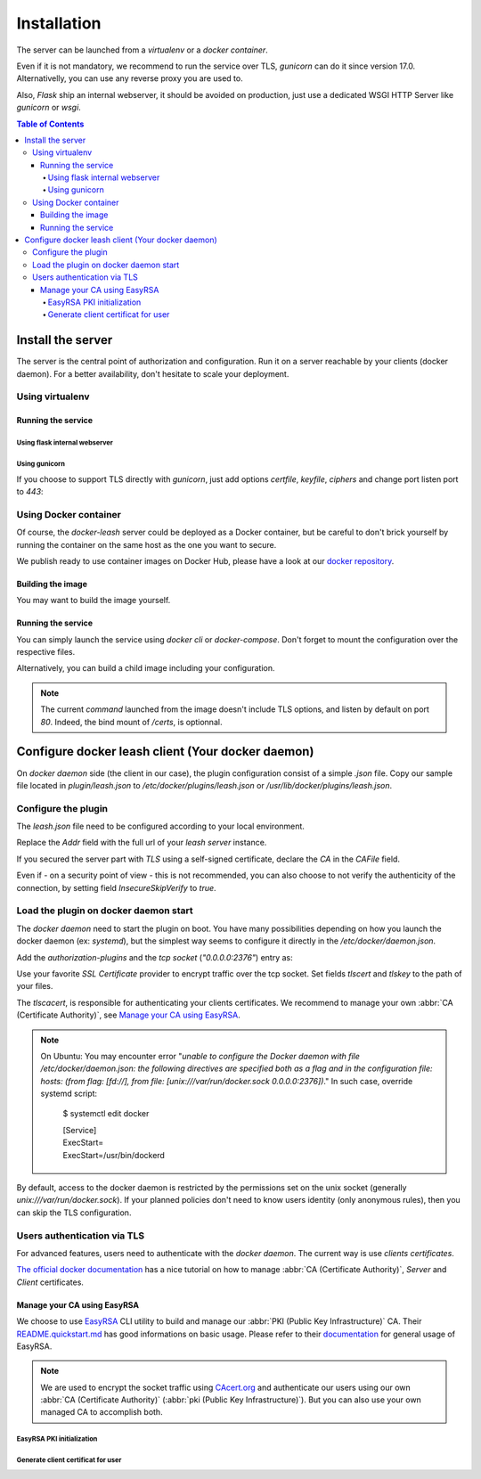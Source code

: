 Installation
############

The server can be launched from a `virtualenv` or a `docker container`.

Even if it is not mandatory, we recommend to run the service over TLS,
`gunicorn` can do it since version 17.0. Alternativelly, you can use any reverse
proxy you are used to.

Also, `Flask` ship an internal webserver, it should be
avoided on production, just use a dedicated WSGI HTTP Server like `gunicorn` or
`wsgi`.

.. contents:: Table of Contents

Install the server
==================

The server is the central point of authorization and configuration.
Run it on a server reachable by your clients (docker daemon).
For a better availability, don't hesitate to scale your deployment.

Using virtualenv
++++++++++++++++

.. code-block:: console
   :caption: Install Docker Leash in a `virtualenv`

   $ virtualenv venv
   $ source ./venv/bin/activate
   $ pip install docker-leash
   $ pip install -r requirements.txt

Running the service
-------------------

Using flask internal webserver
''''''''''''''''''''''''''''''

.. code-block:: console
   :caption: Launch Docker Leash using Flask internal server.

   $ export FLASK_APP=docker_leash.leash_server.py
   $ python -m flask run --host 0.0.0.0 --port 80
    * Running on http://[::]:80/

Using gunicorn
''''''''''''''

.. code-block:: console
   :caption: Launch Docker Leash with gunicorn.

   $ gunicorn --workers=5 --bind=[::]:80 --reload \
     docker_leash.leash_server:app

If you choose to support TLS directly with `gunicorn`, just add options
`certfile`, `keyfile`, `ciphers` and change port listen port to `443`:

.. code-block:: console
   :caption: Launch gunicorn with TLS support.

   $ gunicorn --workers=5 --bind=[::]:443 --reload \
     --certfile=/certs/server.crt --keyfile=/certs/server.key \
     --ciphers=TLSv1.2 \
     docker_leash.leash_server:app

Using Docker container
++++++++++++++++++++++

Of course, the `docker-leash` server could be deployed as a Docker container,
but be careful to don't brick yourself by running the container
on the same host as the one you want to secure.

We publish ready to use container images on Docker Hub,
please have a look at our `docker repository <https://hub.docker.com/r/dockerleash/leash-server/>`_.

Building the image
------------------

You may want to build the image yourself.

.. code-block:: console
   :caption: Build docker image from sources.

   $ git clone https://github.com/docker-leash/leash-server.git
   $ cd leash-server
   $ docker build -t leash-server .

Running the service
-------------------

You can simply launch the service using `docker cli` or `docker-compose`.
Don't forget to mount the configuration over the respective files.

.. code-block:: console
   :caption: Launch `docker-leash` using `docker`.

   $ docker run \
     -d \
     -p 443:443 \
     -v /path/to/your/certs/:/certs:ro \
     -v /path/to/your/conf/groups.yml:/srv/docker-leash/groups.yml:ro \
     -v /path/to/your/conf/policies.yml:/srv/docker-leash/policies.yml:ro \
     --certfile=/certs/server.crt --keyfile=/certs/server.key \
     --ciphers=TLSv1.2 \
     dockerleash/leash-server:latest \
     gunicorn --workers=5 --bind=[::]:443 app.leash_server:app

.. code-block:: yaml
   :caption: docker-compose.yml

   version: '2'

   services:
     leashserver:
       image: dockerleash/leash-server:latest
       command: gunicorn --workers=5 --bind=[::]:443 --chdir=/srv/docker-leash \
         --certfile=/certs/server.crt --keyfile=/certs/server.key \
         --ciphers=TLSv1.2 \
         docker_leash.leash_server:app
       volumes:
         - /path/to/your/certs/:/certs:ro
         - /path/to/your/conf/groups.yml:/srv/docker-leash/groups.yml:ro
         - /path/to/your/conf/policies.yml:/srv/docker-leash/policies.yml:ro
       ports:
         - "443:443"
       restart: always

Alternatively, you can build a child image including your configuration.

.. code-block:: dockerfile
   :caption: Your personnal `Dockerfile`

   FROM dockerleash/leash-server:latest
   COPY configuration/*.yml /srv/docker-leash/
   COPY certs/* /certs/

.. note::
   The current `command` launched from the image doesn't include TLS options,
   and listen by default on port `80`. Indeed, the bind mount of `/certs`, is
   optionnal.

Configure docker leash client (Your docker daemon)
==================================================

On `docker daemon` side (the client in our case), the plugin configuration
consist of a simple `.json` file. Copy our sample file located in `plugin/leash.json`
to `/etc/docker/plugins/leash.json` or `/usr/lib/docker/plugins/leash.json`.

Configure the plugin
++++++++++++++++++++

The `leash.json` file need to be configured according to your local environment.

.. code-block:: json
   :caption: /etc/docker/plugins/leash.json

   {
     "Name": "leash",
     "Addr": "https://leash-server.organization.yours",
     "TLSConfig": {
       "InsecureSkipVerify": false,
       "CAFile": "/etc/pki/CA/certs/ca.used.to.sign.docker-leash.crt"
     }
   }

Replace the `Addr` field with the full url of your `leash server` instance.

If you secured the server part with `TLS` using a self-signed certificate,
declare the `CA` in the `CAFile` field.

Even if - on a security point of view - this is not recommended, you can also
choose to not verify the authenticity of the connection, by setting field
`InsecureSkipVerify` to `true`.

.. code-block:: json
   :caption: /etc/docker/plugins/leash.json

   {
     "Name": "leash",
     "Addr": "https://leash-server.organization.yours",
     "TLSConfig": {
       "InsecureSkipVerify": true,
     }
   }

Load the plugin on docker daemon start
++++++++++++++++++++++++++++++++++++++

The `docker daemon` need to start the plugin on boot. You have many
possibilities depending on how you launch the docker daemon (ex: `systemd`), but
the simplest way seems to configure it directly in the `/etc/docker/daemon.json`.

Add the `authorization-plugins` and the `tcp socket` (`"0.0.0.0:2376"`) entry as:

.. code-block:: json
   :caption: /etc/docker/daemon.json

   {
	   "authorization-plugins": ["leash"],
	   "hosts": ["unix:///var/run/docker.sock", "0.0.0.0:2376"],
	   "tls": true,
	   "tlsverify": true,
	   "tlscacert": "/etc/pki/CA/certs/our.company.ca.to.authenticate.users.crt",
	   "tlscert": "/etc/pki/tls/certs/full.name.of.your.host.crt",
	   "tlskey": "/etc/pki/tls/private/full.name.of.your.host.key"
   }

Use your favorite `SSL Certificate` provider to encrypt traffic over the tcp
socket. Set fields `tlscert` and `tlskey` to the path of your files.

The `tlscacert`, is responsible for authenticating your clients certificates.
We recommend to manage your own :abbr:`CA (Certificate Authority)`, see `Manage your CA using EasyRSA`_.

.. Note::
   On Ubuntu: You may encounter error "`unable to configure the Docker daemon with file /etc/docker/daemon.json: the following directives are specified both as a flag and in the configuration file: hosts: (from flag: [fd://], from file: [unix:///var/run/docker.sock 0.0.0.0:2376])`."
   In such case, override systemd script:

      $ systemctl edit docker

      | [Service]
      | ExecStart=
      | ExecStart=/usr/bin/dockerd

By default, access to the docker daemon is restricted by the permissions set on
the unix socket (generally `unix:///var/run/docker.sock`). If your planned
policies don't need to know users identity (only anonymous rules), then you can
skip the TLS configuration.

.. code-block:: json
   :caption: /etc/docker/daemon.json

   {
	   "authorization-plugins": ["leash"],
	   "hosts": ["unix:///var/run/docker.sock"]
   }


Users authentication via TLS
++++++++++++++++++++++++++++

For advanced features, users need to authenticate with the `docker daemon`. The
current way is use `clients certificates`.

`The official docker documentation <https://docs.docker.com/engine/security/https/#create-a-ca-server-and-client-keys-with-openssl>`_
has a nice tutorial on how to manage :abbr:`CA (Certificate Authority)`, `Server` and
`Client` certificates.

Manage your CA using EasyRSA
----------------------------

We choose to use `EasyRSA <https://github.com/OpenVPN/easy-rsa>`_ CLI utility
to build and manage our :abbr:`PKI (Public Key Infrastructure)` CA. Their
`README.quickstart.md <https://github.com/OpenVPN/easy-rsa/blob/v3.0.4/README.quickstart.md>`_
has good informations on basic usage. Please refer to their
`documentation <https://github.com/OpenVPN/easy-rsa/blob/v3.0.4/doc/EasyRSA-Readme.md>`_
for general usage of EasyRSA.

.. Note::
   We are used to encrypt the socket traffic using `CAcert.org <http://cacert.org>`_
   and authenticate our users using our own
   :abbr:`CA (Certificate Authority)` (:abbr:`pki (Public Key Infrastructure)`).
   But you can also use your own managed CA to accomplish both.


EasyRSA PKI initialization
'''''''''''''''''''''''''''

.. code-block:: bash
   :caption: Initialize an EasyRSA PKI.

   # Obtain EasyRSA
   #
   $ wget https://github.com/OpenVPN/easy-rsa/releases/download/v3.0.3/EasyRSA-3.0.3.tgz
   $ tar xf EasyRSA-3.0.3.tgz
   $ cd EasyRSA-3.0.3


   # Configure EasyRSA
   #
   $ cp vars.example vars
   # Edit `vars` file and adapt to your need. You probably need to
   # uncomment EASYRSA_REQ_* directives ;)
   $ vim vars


   # Initialize the pki
   #
   $ ./easyrsa init-pki
   $ ./easyrsa build-ca

   # Copy the CA public key to a central path
   $ cp pki/ca.crt /etc/pki/CA/certs/our.company.ca.to.authenticate.users.crt


   # If you choose to use your managed CA to encrypt the socket,
   # then let's generate a certificate for it. Please replace
   # `full.name.of.your.host` with the value you plan to use
   # for accessing the docker socket (aka DOCKER_HOST envvar).
   #
   $ ./easyrsa build-server-full full.name.of.your.host nopass

   # Place the generated certificates in a know directory and
   # use them in your `/etc/docker/daemon.json` file
   # (`tlskey` / `tlscert`)
   #
   $ cp pki/issued/full.name.of.your.host.crt /etc/pki/tls/certs/full.name.of.your.host.crt
   $ cp pki/private/full.name.of.your.host.key /etc/pki/tls/certs/full.name.of.your.host.key


Generate client certificat for user
'''''''''''''''''''''''''''''''''''

.. code-block:: bash
   :caption: Generate a client certificate for `username1`.


   # Generate a client certificate
   #
   $ ./easyrsa build-client-full username1 nopass

   # Place generated files in user's home directory
   #
   $ mkdir /home/username1/.docker/
   $ install -o username1 -g username1 -m 0444 pki/issued/username1.crt /home/username1/.docker/cert.pem
   $ install -o username1 -g username1 -m 0400 pki/private/username1.key /home/username1/.docker/key.pem
   $ install -o username1 -g username1 -m 0444 pki/ca.crt /home/username1/.docker/ca.pem

   # Check everything is working
   $ docker --tlsverify -H=full.name.of.your.host:2376 version
   # or
   $ DOCKER_HOST=tcp://full.name.of.your.host:2376 DOCKER_TLS_VERIFY=1 docker version
